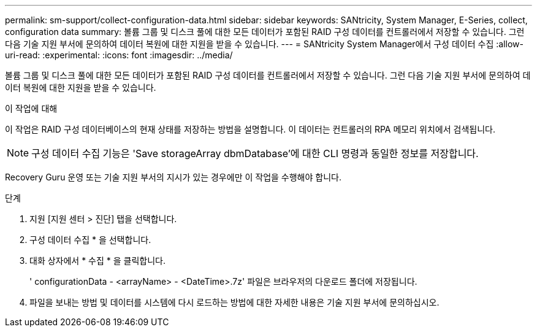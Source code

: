 ---
permalink: sm-support/collect-configuration-data.html 
sidebar: sidebar 
keywords: SANtricity, System Manager, E-Series, collect, configuration data 
summary: 볼륨 그룹 및 디스크 풀에 대한 모든 데이터가 포함된 RAID 구성 데이터를 컨트롤러에서 저장할 수 있습니다. 그런 다음 기술 지원 부서에 문의하여 데이터 복원에 대한 지원을 받을 수 있습니다. 
---
= SANtricity System Manager에서 구성 데이터 수집
:allow-uri-read: 
:experimental: 
:icons: font
:imagesdir: ../media/


[role="lead"]
볼륨 그룹 및 디스크 풀에 대한 모든 데이터가 포함된 RAID 구성 데이터를 컨트롤러에서 저장할 수 있습니다. 그런 다음 기술 지원 부서에 문의하여 데이터 복원에 대한 지원을 받을 수 있습니다.

.이 작업에 대해
이 작업은 RAID 구성 데이터베이스의 현재 상태를 저장하는 방법을 설명합니다. 이 데이터는 컨트롤러의 RPA 메모리 위치에서 검색됩니다.

[NOTE]
====
구성 데이터 수집 기능은 'Save storageArray dbmDatabase'에 대한 CLI 명령과 동일한 정보를 저장합니다.

====
Recovery Guru 운영 또는 기술 지원 부서의 지시가 있는 경우에만 이 작업을 수행해야 합니다.

.단계
. 지원 [지원 센터 > 진단] 탭을 선택합니다.
. 구성 데이터 수집 * 을 선택합니다.
. 대화 상자에서 * 수집 * 을 클릭합니다.
+
' configurationData - <arrayName> - <DateTime>.7z' 파일은 브라우저의 다운로드 폴더에 저장됩니다.

. 파일을 보내는 방법 및 데이터를 시스템에 다시 로드하는 방법에 대한 자세한 내용은 기술 지원 부서에 문의하십시오.

